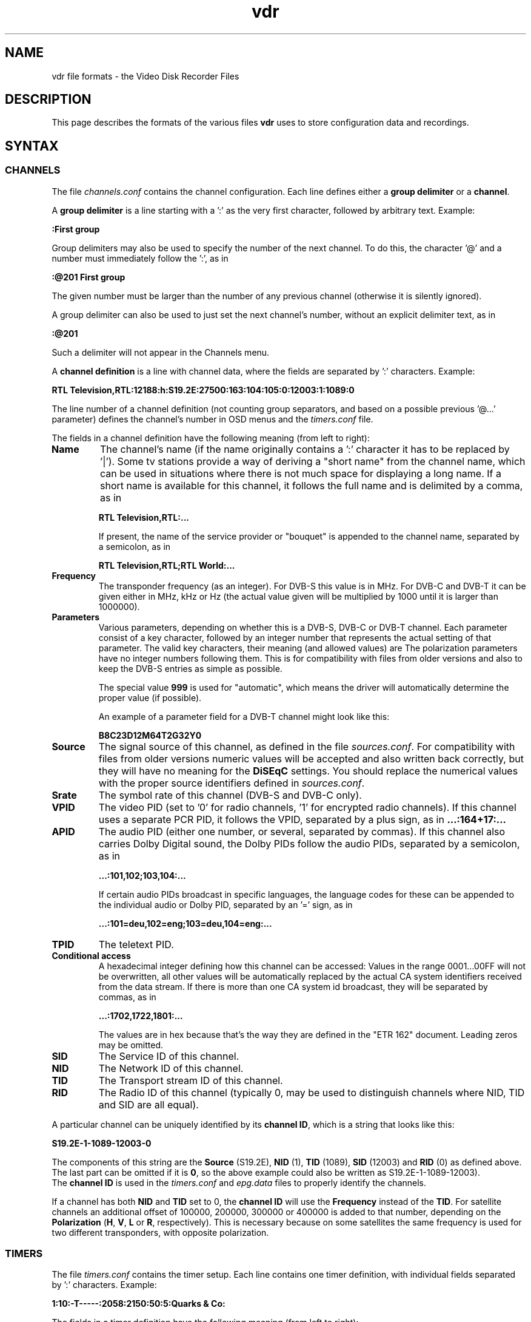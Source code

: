 '\" t
.\" ** The above line should force tbl to be a preprocessor **
.\" Man page for vdr file formats
.\"
.\" Copyright (C) 2004 Klaus Schmidinger
.\"
.\" You may distribute under the terms of the GNU General Public
.\" License as specified in the file COPYING that comes with the
.\" vdr distribution.
.\"
.\" $Id: vdr.5 1.31 2005/01/02 13:57:10 kls Exp $
.\"
.TH vdr 5 "19 Dec 2004" "1.3.18" "Video Disk Recorder Files"
.SH NAME
vdr file formats - the Video Disk Recorder Files
.SH DESCRIPTION
This page describes the formats of the various files \fBvdr\fR uses to
store configuration data and recordings.
.SH SYNTAX
.SS CHANNELS
The file \fIchannels.conf\fR contains the channel configuration.
Each line defines either a \fBgroup delimiter\fR or a \fBchannel\fR.

A \fBgroup delimiter\fR is a line starting with a ':' as the very first
character, followed by arbitrary text. Example:

\fB:First group\fR

Group delimiters may also be used to specify the number of the next channel.
To do this, the character '@' and a number must immediately follow the ':',
as in

\fB:@201 First group\fR

The given number must be larger than the number of any previous channel
(otherwise it is silently ignored).

A group delimiter can also be used to just set the next channel's number,
without an explicit delimiter text, as in

\fB:@201\fR

Such a delimiter will not appear in the Channels menu.

A \fBchannel definition\fR is a line with channel data, where the fields
are separated by ':' characters. Example:

\fBRTL Television,RTL:12188:h:S19.2E:27500:163:104:105:0:12003:1:1089:0\fR

The line number of a channel definition (not counting group separators,
and based on a possible previous '@...' parameter)
defines the channel's number in OSD menus and the \fItimers.conf\fR file.

The fields in a channel definition have the following meaning (from left
to right):
.TP
.B Name
The channel's name (if the name originally contains a ':' character
it has to be replaced by '|').
Some tv stations provide a way of deriving a "short name" from the
channel name, which can be used in situations where there is not
much space for displaying a long name. If a short name is available
for this channel, it follows the full name and is delimited by a comma,
as in

\fBRTL Television,RTL:...\fR

If present, the name of the service provider or "bouquet" is appended
to the channel name, separated by a semicolon, as in

\fBRTL Television,RTL;RTL World:...\fR
.TP
.B Frequency
The transponder frequency (as an integer). For DVB-S this value is in MHz. For DVB-C
and DVB-T it can be given either in MHz, kHz or Hz (the actual value given will be
multiplied by 1000 until it is larger than 1000000).
.TP
.B Parameters
Various parameters, depending on whether this is a DVB-S, DVB-C or DVB-T channel.
Each parameter consist of a key character, followed by an integer number that
represents the actual setting of that parameter. The valid key characters, their
meaning (and allowed values) are
.TS
tab (@);
l l.
\fBB\fR@Bandwidth (6, 7, 8)
\fBC\fR@Code rate high priority (0, 12, 23, 34, 45, 56, 67, 78, 89)
\fBD\fR@Code rate low priority (0, 12, 23, 34, 45, 56, 67, 78, 89)
\fBG\fR@Guard interval (4, 8, 16, 32)
\fBH\fR@Horizontal polarization
\fBI\fR@Inversion (0, 1)
\fBM\fR@Modulation (0, 16, 32, 64, 128, 256)
\fBT\fR@Transmission mode (2, 8)
\fBV\fR@Vertical polarization
\fBY\fR@Hierarchy (0, 1, 2, 4)
.TE
The polarization parameters have no integer numbers following them. This is for
compatibility with files from older versions and also to keep the DVB-S entries
as simple as possible.

The special value \fB999\fR is used for "automatic", which means the driver
will automatically determine the proper value (if possible).

An example of a parameter field for a DVB-T channel might look like this:

\fBB8C23D12M64T2G32Y0\fR
.TP
.B Source
The signal source of this channel, as defined in the file \fIsources.conf\fR.
For compatibility with files from older versions numeric values will be accepted
and also written back correctly, but they will have no meaning for the \fBDiSEqC\fR
settings. You should replace the numerical values with the proper source identifiers
defined in \fIsources.conf\fR.
.TP
.B Srate
The symbol rate of this channel (DVB-S and DVB-C only).
.TP
.B VPID
The video PID (set to '0' for radio channels, '1' for encrypted radio channels).
If this channel uses a separate PCR PID, it follows the VPID, separated by a
plus sign, as in
.B ...:164+17:...
.TP
.B APID
The audio PID (either one number, or several, separated by commas).
If this channel also carries Dolby Digital sound, the Dolby PIDs follow
the audio PIDs, separated by a semicolon, as in

.B ...:101,102;103,104:...

If certain audio PIDs broadcast in specific languages, the language
codes for these can be appended to the individual audio or Dolby PID, separated
by an '=' sign, as in

.B ...:101=deu,102=eng;103=deu,104=eng:...

.TP
.B TPID
The teletext PID.
.TP
.B Conditional access
A hexadecimal integer defining how this channel can be accessed:
.TS
tab (@);
l l.
\fB0000\fR@Free To Air
\fB0001...000F\fR@explicitly requires the device with the given number
\fB0010...00FF\fR@reserved for user defined assignments defined in \fIca.conf\fR
\fB0100...FFFF\fR@specific decryption methods as broadcast in the data stream\fR
.TE
Values in the range 0001...00FF will not be overwritten, all other values
will be automatically replaced by the actual CA system identifiers received
from the data stream. If there is more than one CA system id broadcast, they
will be separated by commas, as in

.B ...:1702,1722,1801:...

The values are in hex because that's the way they are defined in the "ETR 162"
document. Leading zeros may be omitted.
.TP
.B SID
The Service ID of this channel.
.TP
.B NID
The Network ID of this channel.
.TP
.B TID
The Transport stream ID of this channel.
.TP
.B RID
The Radio ID of this channel (typically 0, may be used to distinguish channels where
NID, TID and SID are all equal).
.PP
A particular channel can be uniquely identified by its \fBchannel\ ID\fR,
which is a string that looks like this:

\fBS19.2E\-1\-1089\-12003\-0\fR

The components of this string are the \fBSource\fR (S19.2E), \fBNID\fR
(1), \fBTID\fR (1089), \fBSID\fR (12003) and \fBRID\fR (0) as defined above.
The last part can be omitted if it is \fB0\fR,
so the above example could also be written as S19.2E\-1\-1089\-12003).
.br
The \fBchannel\ ID\fR is used in the \fItimers.conf\fR and \fIepg.data\fR
files to properly identify the channels.

If a channel has both \fBNID\fR and \fBTID\fR set to 0, the \fBchannel\ ID\fR
will use the \fBFrequency\fR instead of the \fBTID\fR. For satellite channels
an additional offset of 100000, 200000, 300000 or 400000 is added to that
number, depending on the \fBPolarization\fR (\fBH\fR, \fBV\fR, \fBL\fR or \fBR\fR,
respectively). This is necessary because on some satellites the same frequency is
used for two different transponders, with opposite polarization.
.SS TIMERS
The file \fItimers.conf\fR contains the timer setup.
Each line contains one timer definition, with individual fields
separated by ':' characters. Example:

\fB1:10:\-T\-\-\-\-\-:2058:2150:50:5:Quarks & Co:\fR

The fields in a timer definition have the following meaning (from left
to right):
.TP
.B Status
The individual bits in this field have the following meaning:
.TS
tab (@);
l l.
\fB1\fR@the timer is active (and will record if it hits)
\fB2\fR@this is an instant recording timer
\fB4\fR@this timer uses VPS
.TE
Bits other than these can be used by external programs to mark active timers
and recognize if the user has modified them. When a user modifies an active
timer, the upper 16 bits of this 32 bit parameter will be explicitly set to 0.

Note: in order to allow future extensibility, external programs using the
\fBstatus\fR parameter should only use the upper 16 bit of this 32 bit parameter
and leave the lower 16 bit untouched.
.TP
.B Channel
The channel to record from. This is either the channel number as shown in the
on-screen menus, or a complete channel ID. When reading \fItimers.conf\fR 
any channel numbers will be mapped to the respective channel ids and when
the file is written again, there will only be channel ids. Channel numbers
are accepted as input in order to allow easier creation of timers when
manually editing \fItimers.conf\fR. Also, when timers are listed via SVDRP
commands, the channels are given as numbers.
.TP
.B Day
The day when this timer shall record.

If this is a `single-shot' timer, this is the day of month on which this
timer shall record. This must be in the range \fB1...31\fR.

In case of a `repeating' timer this is a string consisting of exactly seven
characters, where each character position corresponds to one day of the week
(with Monday being the first day). The character '\-' at a certain position
means that the timer shall not record on that day. Any other character will
cause the timer to record on that day. Example:

.B MTWTF\-\-

will define a timer that records on Monday thru Friday and does not record
on weekends. The same result could be achieved with \fBABCDE\-\-\fR (this is
used to allow setting the days with language specific characters).

The day definition of a `repeating' timer may be followed by the date when that
timer shall hit for the first time. The format for this is \fB@YYYY\-MM\-DD\fR,
so a complete definition could look like this:

\fBMTWTF\-\-@2002\-02\-18\fR

which would implement a timer that records Moday thru Friday, and will hit
for the first time on or after February 18, 2002.
This \fBfirst day\fR feature can be used to disable a repeating timer for a couple
of days, or for instance to define a new Mon...Fri timer on wednesday, which
actually starts "monday next week". The \fBfirst day\fR date given need not be
that of a day when the timer would actually hit.
.TP
.B Start
A four digit integer defining when this timer shall \fBstart\fR recording.
The format is \fBhhmm\fR, so \fB1430\fR would mean "half past two" in the
afternoon.
.TP
.B Stop
A four digit integer defining when this timer shall \fBstop\fR recording.
The format is the same as for the \fBstart\fR time.
.TP
.B Priority
An integer in the range \fB0...99\fR, defining the \fBpriority\fR
of this timer and of recordings created by this timer.
\fB0\fR represents the lowest value, \fB99\fR the highest.
The priority is used to decide which timer shall be
started in case there are two or more timers with the exact same
\fBstart\fR time. The first timer in the list with the highest priority
will be used.

This value is also stored with the recording and is
later used to decide which recording to remove from disk in order
to free space for a new recording. If the disk runs full and a new
recording needs more space, an existing recording with the lowest
priority (and which has exceeded its guaranteed \fBlifetime\fR) will be
removed.

If all available DVB cards are currently occupied, a
timer with a higher priority will interrupt the timer with the
lowest priority in order to start recording.
.TP
.B Lifetime
The \fBguaranteed lifetime\fR (in days) of a recording created by this timer.
\fB0\fR means that this recording may be automatically deleted at any time
by a new recording with higher priority. \fB99\fR means that this recording
will never be automatically deleted. Any number in the range \fB1...98\fR
means that this recording may not be automatically deleted in favour of a
new recording, until the given number of days since the \fBstart\fR time of
the recording has passed by.
.TP
.B File
The \fBfile name\fR this timer will give to a recording.
If the name contains any ':' characters, these have to be replaced by '|'.
If the name shall contain subdirectories, these have to be delimited by '~'
(since the '/' character may be part of a regular programme name).

The special keywords \fBTITLE\fR and \fBEPISODE\fR, if present, will be replaced
by the title and episode information from the EPG data at the time of
recording (if that data is available). If at the time of recording either
of these cannot be determined, \fBTITLE\fR will default to the channel name, and
\fBEPISODE\fR will default to a blank.
.TP
.B Summary
Arbitrary text that describes the recording made by this timer.
Any newline characters in the summary have to be replaced by '|', and
the summary may contain ':' characters. If this field is not empty, its
contents will be written into the \fIsummary.vdr\fR file of the recording.
.SS SOURCES
The file \fIsources.conf\fR defines the codes to be used in the \fBSource\fR field
of channels in \fIchannels.conf\fR and assigns descriptive texts to them.
Example:

\fBS19.2E  Astra 1\fR

Anything after (and including) a '#' character is comment.

The first character of the \fBcode\fR must be one of
.TS
tab (@);
l l.
\fBS\fR@Satellite
\fBC\fR@Cable
\fBT\fR@Terrestrial
.TE
and is followed by further data pertaining to that particular source. In case of
\fBS\fRatellite this is the orbital position in degrees, followed by \fBE\fR for
east or \fBW\fR for west.
.SS DISEQC
The file \fIdiseqc.conf\fR defines the \fBDiSEqC\fR control sequences to be sent
to the DVB-S card in order to access a given satellite position and/or band.
Example:

\fBS19.2E  11700 V  9750  t v W15 [E0 10 38 F0] W15 A W15 t\fR

Anything after (and including) a '#' character is comment.

The first word in a parameter line must be one of the codes defined in the
file \fIsources.conf\fR and tells which satellite this line applies to.

Following is the "switch frequency" of the LNB (slof), which is the transponder
frequency up to which this entry shall be used; the first entry with an slof greater
than the actual transponder frequency will be used. Typically there is only one slof
per LNB, but the syntax allows any number of frequency ranges to be defined.
Note that there should be a last entry with the value \fB99999\fR for each satellite,
which covers the upper frequency range.

The third parameter defines the polarization to which this entry applies. It can
be either \fBH\fR for horizontal or \fBV\fR for vertical.

The fourth parameter specifies the "local oscillator frequency" (lof) of the LNB
to use for the given frequency range. This number will be subtracted from the
actual transponder frequency when tuning to the channel.

The rest of the line holds the actual sequence of DiSEqC actions to be taken.
The code letters used here are
.TS
tab (@);
l l.
\fBt\fR@22kHz tone off
\fBT\fR@22kHz tone on
\fBv\fR@voltage low (13V)
\fBV\fR@voltage high (18V)
\fBA\fR@mini A
\fBB\fR@mini B
\fBWnn\fR@wait nn milliseconds (nn may be any positive integer number)
\fB[xx ...]\fR@hex code sequence (max. 6)
.TE
There can be any number of actions in a line, including none at all - in which case
the entry would be used only to set the LOF to use for the given frequency range
and polarization.
.SS CONDITIONAL ACCESS
The file \fIca.conf\fR defines the numbers to be used in the \fBConditional access\fR
field of channels in \fIchannels.conf\fR and assigns descriptive texts to them.
Example:

\fB101    Premiere World\fR

Anything after (and including) a '#' character is comment.

Value lines consist of an integer number, followed by a text describing
this decryption method (typically the name of the pay tv service using this
decryption method).

The special value \fB0\fR means \fBFree To Air\fR, which can be used for
channels that don't require additional decryption hardware.

The values \fB1...4\fR can be used for channels that for some reason explicitly
need a given DVB card (for backward compatibility).
.SS REMOTE CONTROL KEYS
The file \fIremote.conf\fR contains the key assignments for all remote control
units. Each line consists of one key assignment in the following format:

\fBname.key  code\fR

where \fBname\fR is the name of the remote control (for instance KBD for the
PC keyboard, RCU for the home-built "Remote Control Unit", or LIRC for the
"Linux Infrared Remote Control"), \fBkey\fR is the name of the key that is
defined (like Up, Down, Menu etc.), and \fBcode\fR is a character string that
this remote control delivers when the given key is pressed.
.SS KEY MACROS
The file \fIkeymacros.conf\fR contains user defined macros that will be executed
whenever the given key is pressed. The format is

\fBmacrokey  [@plugin] key1 key2 key3...\fR

where \fBmacrokey\fR is the key that shall initiate execution of this macro
and can be one of \fIRed\fR, \fIGreen\fR, \fIYellow\fR, \fIBlue\fR or
\fIUser1\fR...\fIUser9\fR. The rest of the line consists of a set of
keys, which will be executed just as if they had been pressed in the given
sequence. The optional \fB@plugin\fR can be used to automatically select
the given plugin from the main menu (provided that plugin has a main menu
entry). \fBplugin\fR is the name of the plugin, exactly as given in the \-P
option when starting VDR. There can be only one \fB@plugin\fR per key macro,
and it implicitly adds an \fIOk\fR key to the macro definition (in order to
actually select the plugins main menu entry), which counts against the total
number of keys in the macro. For instance

\fBUser1 @abc Down Down Ok\fR

would call the main menu function of the "abc" plugin and execute two "Down"
key presses, followed by "Ok".
.br
Note that the color keys will only execute their macro function
in "normal viewing" mode (i.e. when no other menu or player is active). The
\fIUser1\fR...\fIUser9\fR keys will always execute their macro function.
There may be up to 15 keys in such a key sequence.
.SS COMMANDS
The file \fIcommands.conf\fR contains the definitions of commands that can
be executed from the \fBvdr\fR main menu's "Commands" option.
Each line contains one command definition in the following format:

\fBtitle : command\fR

where \fBtitle\fR is the string that will be displayed in the "Commands" menu,
and \fBcommand\fR is the actual command string that will be executed when this
option is selected. The delimiting ':' may be surrounded by any number of
white space characters. If \fBtitle\fR ends with the character '?', there will
be a confirmation prompt before actually executing the command. This can be
used for commands that might have serious results (like deleting files etc)
to make sure they are not executed inadvertently.

Everything following (and including) a '#' character is considered to be comment.

By default the menu entries in the "Commands" menu will be numbered '1'...'9'
to make them selectable by pressing the corresponding number key. If you want
to use your own numbering scheme (maybe to skip certain numbers), just precede
the \fBtitle\fRs with the numbers of your choice. \fBvdr\fR will suppress its
automatic numbering if the first entry in \fIcommands.conf\fR starts with a
digit in the range '1'...'9', followed by a blank.

In order to avoid error messages to the console, every command should have
\fIstderr\fR redirected to \fIstdout\fR. Everything the command prints to
\fIstdout\fR will be displayed in a result window, with \fBtitle\fR as its title.

Examples:

Check for new mail?: /usr/local/bin/checkmail 2>&1
.br
CPU status: /usr/local/bin/cpustatus 2>&1
.br
Disk space: df \-h | grep '/video' | awk '{ print 100 \- $5 "% free"; }'
.br
Calendar: date;echo;cal

Note that the commands 'checkmail' and 'cpustatus' are only \fBexamples\fR!
Don't send emails to the author asking where to find these ;\-)
.br
The '?' at the end of the "Check for new mail?" entry will prompt the user
whether this command shall really be executed.
.SS RECORDING COMMANDS
The file \fIreccmds.conf\fR can be used to define commands that can be applied
to the currently highlighted recording in the "Recordings" menu. The syntax is
exactly the same as described for the file \fIcommands.conf\fR. When executing
a command, the directory name of the recording will be appended to the command
string, separated by a blank and enclosed in single quotes.
.SS SVDRP HOSTS
The file \fIsvdrphosts.conf\fR contains the IP numbers of all hosts that are
allowed to access the SVDRP port.
Each line contains one IP number in the format

\fBIP-Address[/Netmask]\fR

where \fBIP-Address\fR is the address of a host or a network in the usual dot
separated notation (as in 192.168.100.1). If the optional \fBNetmask\fR is given
only the given number of bits of \fBIP-Address\fR are taken into account. This
allows you to grant SVDRP access to all hosts of an entire network. \fBNetmask\fR
can be any integer from 1 to 32. The special value of 0 is only accepted if
the \fBIP-Address\fR is 0.0.0.0, because this will give access to any host
(\fBUSE THIS WITH CARE!\fR).

Everything following (and including) a '#' character is considered to be comment.

Examples:

127.0.0.1        # always accept localhost
.br
192.168.100.0/24 # any host on the local net
.br
204.152.189.113  # a specific host
.br
0.0.0.0/0        # any host on any net (\fBUSE WITH CARE!\fR)
.SS SETUP
The file \fIsetup.conf\fR contains the basic configuration options for \fBvdr\fR.
Each line contains one option in the format "Name = Value".
See the MANUAL file for a description of the available options.
.SS THEMES
The files \fIthemes/<skin>\-<theme>.theme\fR in the config directory contain the
color theme definitions for the various skins. In the actual file names \fI<skin>\fR
will be replaced by the name if the skin this theme belongs to, and \fI<theme>\fR
will be the name of this theme.
Each line in a theme file contains one option in the format "Name = Value".
Anything after (and including) a '#' character is comment.

The definitions in a theme file are either \fBcolors\fR or a \fBdescription\fR.
.br
\fBColors\fR are in the form

\fBclrTitle = FF123456\fR

where the name (clrTitle) is one of the names defined in the source code of
the \fBskin\fR that uses this theme, through the \fBTHEME_CLR()\fR macro.
The value (FF123456) is an eight digit hex number that consist of four bytes,
representing alpha (transparency), red, green and blue component of the color.
An alpha value of 00 means the color will be completely transparent, while FF
means it will be opaque. An RGB value of 000000 results in black, while FFFFFF
is white.

A \fBdescription\fR can be given as

\fBDescription = Shades of blue\fR

and will be used in the Setup/OSD menu to select a theme for a given skin.
The description should give the user an idea what this theme will be like
(for instance, in the given example it would use various shades of blue),
and shouldn't be too long to make sure it fits on the Setup screen.
The default description always should be given in English. If you want,
you can provide language specific descriptions as

\fBDescription.eng = Shades of blue\fR
.br
\fBDescription.ger = Blaut\(:one\fR

where the language code (as defined in VDR/i18n.c) is added to the keyword
"Description", separated by a dot. You can enter as many language specific
descriptions as there are languages defined in VDR/i18n.h.
If a theme file doesn't contain a Description, the name of the theme (as
given in the theme's file name) will be used.
.SS AUDIO/VIDEO DATA
The files \fI001.vdr\fR...\fI255.vdr\fR are the actual recorded MPEG data
files. In order to keep the size of an individual file below a given limit,
a recording is split into several files. The contents of these files is
\fBPacketized Elementary Stream\fR (PES) and contains ES packets with ids
0xE0 for video, 0xC0 for audio 1 and 0xC1 for audio 2 (if available).
Dolby Digital data is stored in packets with ids 0xBD.
.SS INDEX
The file \fIindex.vdr\fR (if present in a recording directory) contains
the (binary) index data into each of the the recording files
\fI001.vdr\fR...\fI255.vdr\fR. It is used during replay to determine
the current position within the recording, and to implement skipping
and fast forward/back functions.
See the definition of the \fBcIndexFile\fR class for details about the
actual contents of this file.
.SS SUMMARY
The file \fIsummary.vdr\fR (if present in a recording directory) contains
a description of the recording, derived from the EPG data at recording time
(if such data was available) or the \fBSummary\fR field of the corresponding
timer. This is a plain ASCII file and can contain arbitrary text.
.SS RESUME
The file \fIresume.vdr\fR (if present in a recording directory) contains
the position within the recording where the last replay session left off.
The data is a four byte (binary) integer value and defines an offset into
the file \fIindex.vdr\fR.
.SS MARKS
The file \fImarks.vdr\fR (if present in a recording directory) contains
the editing marks defined for this recording.
Each line contains the definition of one mark in the following format:

\fBhh:mm:ss.ff comment\fR

where \fBhh:mm:ss.ff\fR is a frame position within the recording, given as
"hours, minutes, seconds and (optional) frame number".
\fBcomment\fR can be any string and may be used to describe this mark.
If present, \fBcomment\fR must be separated from the frame position by at
least one blank.

The lines in this file need not necessarily appear in the correct temporal
sequence, they will be automatically sorted by time index.

\fBCURRENT RESTRICTIONS:\fR

-\ the comment is currently not used by VDR
.br
-\ marks must have a frame number, and that frame MUST be an I-frame (this
means that only marks generated by VDR itself can be used, since they
will always be guaranteed to mark I-frames).
.SS EPG DATA
The file \fIepg.data\fR contains the EPG data in an easily parsable format.
The first character of each line defines what kind of data this line contains.

The following tag characters are defined:
.TS
tab (@);
l l.
\fBC\fR@<channel id> <channel name>
\fBE\fR@<event id> <start time> <duration> <table id>
\fBT\fR@<title>
\fBS\fR@<short text>
\fBD\fR@<description>
\fBX\fR@<stream> <type> <language> <descr>
\fBV\fR@<vps time>
\fBe\fR@
\fBc\fR@
.TE

Lowercase characters mark the end of a sequence that was started by the
corresponding uppercase character. The outer frame consists of a sequence
of one or more \fBC\fR...\fBc\fR (Channel) entries. Inside these any number of
\fBE\fR...\fBe\fR (Event) entries are allowed.
All other tags are optional (although every event
should at least have a \fBT\fR entry).
There may be several \fBX\fR tags, depending on the number of tracks (video, audio etc.)
the event provides.

.TS
tab (@);
l l.
<channel id>   @is the "channel ID", made up from the parameters defined in 'channels.conf'
<channel name> @is the "name" as in 'channels.conf' (for information only, may be left out)
<start time>   @is the time (as a time_t integer) in UTC when this event starts
<duration>     @is the time (in seconds) that this event will take
<table id>     @is a hex number that indicates the table this event is contained in (if this is left empty or 0 this event will not be overwritten or modified by data that comes from the DVB stream)
<title>        @is the title of the event
<short text>   @is the short text of the event (typically the name of the episode etc.)
<description>  @is the description of the event (any '|' characters will be interpreted as newlines)
<stream>       @is the stream content (1 = video, 2 = audio)
<type>         @is the stream type according to ETSI EN 300 468
<language>     @is the three letter language code
<descr>        @is the description of this stream component
<vps time>     @is the Video Programming Service time of this event
.TE

This file will be read at program startup in order to restore the results of
previous EPG scans.
.SH SEE ALSO
.BR vdr (1)
.SH AUTHOR
Written by Klaus Schmidinger.
.SH REPORTING BUGS
Report bugs to <vdr\-bugs@cadsoft.de>.
.SH COPYRIGHT
Copyright \(co 2004 Klaus Schmidinger.

This is free software; see the source for copying conditions.  There is NO
warranty; not even for MERCHANTABILITY or FITNESS FOR A PARTICULAR PURPOSE.
